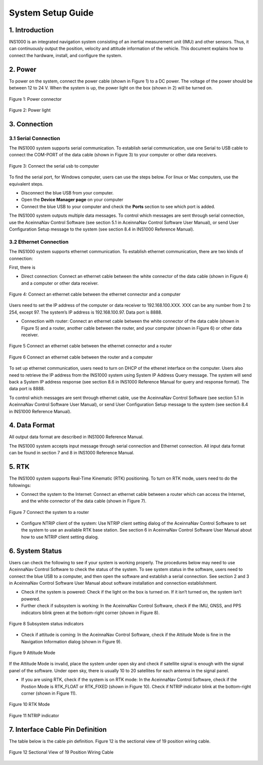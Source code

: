 System Setup Guide
=======================

1. Introduction
----------------
INS1000 is an integrated navigation system consisting of an inertial measurement unit (IMU) and other sensors. Thus, it can continuously output the position, velocity and attitude information of the vehicle. This document explains how to connect the hardware, install, and configure the system.

2. Power
------------------------
To power on the system, connect the power cable (shown in Figure 1) to a DC power. The voltage of the power should be between 12 to 24 V. When the system is up, the power light on the box (shown in 2) will be turned on.

.. figure:: media/installation/power_connector.png
   :scale: 50 %
   :align: center

   Figure 1: Power connector

.. figure:: media/installation/power_light.png
   :scale: 50 %
   :align: center

   Figure 2: Power light

3. Connection
------------------------

3.1 Serial Connection
~~~~~~~~~~~~~~~~~~~~~~~~~~~~~~~~~~~

The INS1000 system supports serial communication. To establish serial communication, use one Serial to USB cable to connect the COM-PORT of the data cable (shown in Figure 3) to your computer or other data receivers.


.. figure:: media/installation/connect_the_serial_usb_to_computer.png
   :scale: 50 %
   :align: center

   Figure 3: Connect the serial usb to computer

To find the serial port, for Windows computer, users can use the steps below. For linux or Mac computers, use the equivalent steps.

- Disconnect the blue USB from your computer.
- Open the **Device Manager page** on your computer
- Connect the blue USB to your computer and check the **Ports** section to see which port is added.

The INS1000 system outputs multiple data messages. To control which messages are sent through serial connection, use the AceinnaNav Control Software (see section 5.1 in AceinnaNav Control Software User Manual), or send User Configuration Setup message to the system (see section 8.4 in INS1000 Reference Manual).

3.2 Ethernet Connection
~~~~~~~~~~~~~~~~~~~~~~~~~~~~~~~~~~~

The INS1000 system supports ethernet communication. To establish ethernet communication, there are two kinds of connection:

First, there is

- Direct connection: Connect an ethernet cable between the white connector of the data cable (shown in Figure 4) and a computer or other data receiver.

.. figure:: media/installation/connect_an_ethernet_cable_between_the_ethernet_connector_and_a_computer.png
   :scale: 50 %
   :align: center

   Figure 4: Connect an ethernet cable between the ethernet connector and a computer

Users need to set the IP address of the computer or data receiver to 192.168.100.XXX. XXX can be any number from 2 to 254, except 97. The system’s IP address is 192.168.100.97. Data port is 8888.

- Connection with router: Connect an ethernet cable between the white connector of the data cable (shown in Figure 5) and a router, another cable between the router, and your computer (shown in Figure 6) or other data receiver.

.. figure:: media/installation/connect_an_ethernet_cable_between_the_ethernet_connector_and_a_router.png
   :scale: 50 %
   :align: center

   Figure 5 Connect an ethernet cable between the ethernet connector and a router

   
.. figure:: media/installation/connect_an_ethernet_cable_between_the_router_and_a_computer.png
   :scale: 50 %
   :align: center

   Figure 6 Connect an ethernet cable between the router and a computer

To set up ethernet communication, users need to turn on DHCP of the ethenet interface on the computer. Users also need to retrieve the IP address from the INS1000 system using System IP Address Query message. The system will send back a System IP address response (see section 8.6 in INS1000 Reference Manual for query and response format). The data port is 8888.

To control which messages are sent through ethernet cable, use the AceinnaNav Control Software (see section 5.1 in AceinnaNav Control Software User Manual), or send User Configuration Setup message to the system (see section 8.4 in INS1000 Reference Manual).

4. Data Format
------------------------

All output data format are described in INS1000 Reference Manual.

The INS1000 system accepts input message through serial connection and Ethernet connection. All input data format can be found in section 7 and 8 in INS1000 Reference Manual.

5. RTK
------------------------

The INS1000 system supports Real-Time Kinematic (RTK) positioning. To turn on RTK mode, users need to do the followings:

- Connect the system to the Internet: Connect an ethernet cable between a router which can access the Internet, and the white connector of the data cable (shown in Figure 7).

.. figure:: media/installation/connect_the_system_to_a_router.png
   :scale: 50 %
   :align: center

   Figure 7 Connect the system to a router

- Configure NTRIP client of the system: Use NTRIP client setting dialog of the AceinnaNav Control Software to set the system to use an available RTK base station. See section 6 in AceinnaNav Control Software User Manual about how to use NTRIP client setting dialog.

6. System Status
------------------------

Users can check the following to see if your system is working properly. The procedures below may need to use AceinnaNav Control Software to check the status of the system. To see system status in the software, users need to connect the blue USB to a computer, and then open the software and establish a serial connection. See section 2 and 3 in AceinnaNav Control Software User Manual about software installation and connection establishment.

- Check if the system is powered: Check if the light on the box is turned on. If it isn’t turned on, the system isn’t powered.

- Further check if subsystem is working: In the AceinnaNav Control Software, check if the IMU, GNSS, and PPS indicators blink green at the bottom-right corner (shown in Figure 8).

.. figure:: media/installation/subsystem_status_indicators.png
   :scale: 50 %
   :align: center

   Figure 8 Subsystem status indicators

- Check if attitude is coming: In the AceinnaNav Control Software, check if the Attitude Mode is fine in the Navigation Information dialog (shown in Figure 9).

.. figure:: media/installation/attitude_mode.png
   :scale: 50 %
   :align: center

   Figure 9 Attitude Mode

If the Attitude Mode is invalid, place the system under open sky and check if satellite signal is enough with the signal panel of the software. Under open sky, there is usually 10 to 20 satellites for each antenna in the signal panel.

- If you are using RTK, check if the system is on RTK mode: In the AceinnaNav Control Software, check if the Postion Mode is RTK_FLOAT or RTK_FIXED (shown in Figure 10). Check if NTRIP indicator blink at the bottom-right corner (shown in Figure 11).

.. figure:: media/installation/RTK_Mode.png
   :scale: 50 %
   :align: center

   Figure 10 RTK Mode

.. figure:: media/installation/NTRIP_indicator.png
   :scale: 50 %
   :align: center

   Figure 11 NTRIP indicator

7. Interface Cable Pin Definition
-----------------------------------
The table below is the cable pin definition. Figure 12 is the sectional view of 19 position wiring cable.

.. figure:: media/installation/connector.png
   :scale: 50 %
   :align: center

.. figure:: media/installation/cable.png
   :scale: 50 %
   :align: center

   Figure 12 Sectional View of 19 Position Wiring Cable